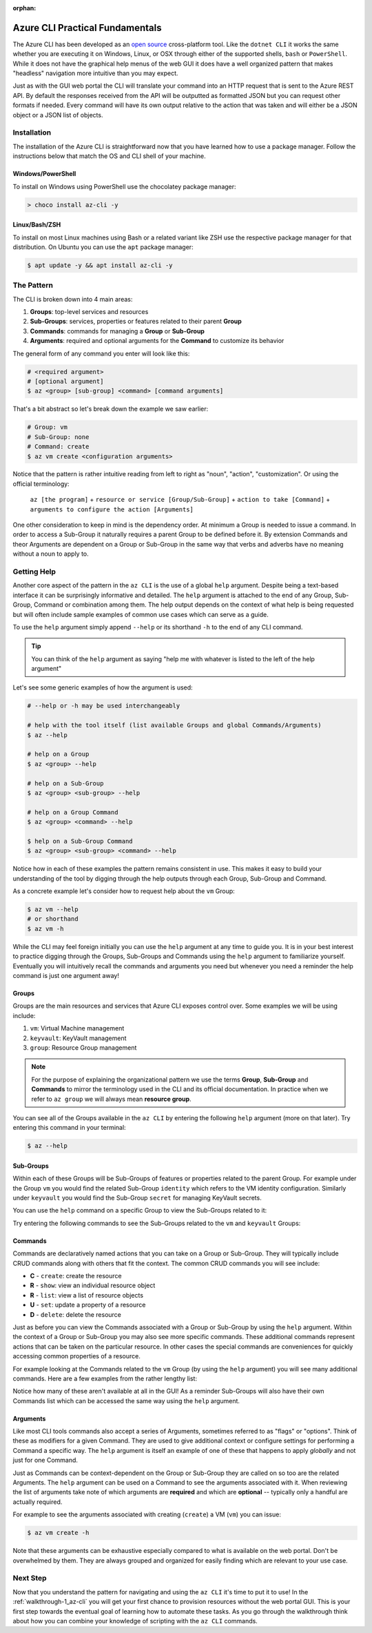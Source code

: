:orphan:

.. _lesson-2_az-cli:

================================
Azure CLI Practical Fundamentals
================================

The Azure CLI has been developed as an `open source <https://github.com/Azure/azure-cli>`_ cross-platform tool. Like the ``dotnet CLI`` it works the same whether you are executing it on Windows, Linux, or OSX through either of the supported shells, ``bash`` or ``PowerShell``. While it does not have the graphical help menus of the web GUI it does have a well organized pattern that makes "headless" navigation more intuitive than you may expect.

Just as with the GUI web portal the CLI will translate your command into an HTTP request that is sent to the Azure REST API. By default the responses received from the API will be outputted as formatted JSON but you can request other formats if needed. Every command will have its own output relative to the action that was taken and will either be a JSON object or a JSON list of objects.

Installation
============

The installation of the Azure CLI is straightforward now that you have learned how to use a package manager. Follow the instructions below that match the OS and CLI shell of your machine.

Windows/PowerShell
------------------

To install on Windows using PowerShell use the chocolatey package manager:

.. sourcecode:: powershell

    > choco install az-cli -y

Linux/Bash/ZSH
--------------

To install on most Linux machines using Bash or a related variant like ZSH use the respective package manager for that distribution. On Ubuntu you can use the ``apt`` package manager:

.. sourcecode:: bash

    $ apt update -y && apt install az-cli -y

The Pattern
===========

The CLI is broken down into 4 main areas:

#. **Groups**: top-level services and resources
#. **Sub-Groups**: services, properties or features related to their parent **Group**
#. **Commands**: commands for managing a **Group** or **Sub-Group**
#. **Arguments**: required and optional arguments for the **Command** to customize its behavior

The general form of any command you enter will look like this:

.. sourcecode:: bash

    # <required argument>
    # [optional argument] 
    $ az <group> [sub-group] <command> [command arguments]

That's a bit abstract so let's break down the example we saw earlier:

.. sourcecode:: bash

    # Group: vm
    # Sub-Group: none
    # Command: create
    $ az vm create <configuration arguments>

Notice that the pattern is rather intuitive reading from left to right as "noun", "action", "customization". Or using the official terminology: 

    ``az [the program]`` + 
    ``resource or service [Group/Sub-Group]`` + 
    ``action to take [Command]`` + 
    ``arguments to configure the action [Arguments]``

One other consideration to keep in mind is the dependency order. At minimum a Group is needed to issue a command. In order to access a Sub-Group it naturally requires a parent Group to be defined before it. By extension Commands and theor Arguments are dependent on a Group or Sub-Group in the same way that verbs and adverbs have no meaning without a noun to apply to.

Getting Help
============

Another core aspect of the pattern in the ``az CLI`` is the use of a global ``help`` argument. Despite being a text-based interface it can be surprisingly informative and detailed. The ``help`` argument is attached to the end of any Group, Sub-Group, Command or combination among them. The help output depends on the context of what help is being requested but will often include sample examples of common use cases which can serve as a guide.

To use the ``help`` argument simply append ``--help`` or its shorthand ``-h`` to the end of any CLI command.

.. tip::

    You can think of the ``help`` argument as saying "help me with whatever is listed to the left of the help argument"

Let's see some generic examples of how the argument is used:

.. sourcecode:: bash

    # --help or -h may be used interchangeably

    # help with the tool itself (list available Groups and global Commands/Arguments)
    $ az --help

    # help on a Group
    $ az <group> --help

    # help on a Sub-Group
    $ az <group> <sub-group> --help

    # help on a Group Command
    $ az <group> <command> --help

    $ help on a Sub-Group Command
    $ az <group> <sub-group> <command> --help

Notice how in each of these examples the pattern remains consistent in use. This makes it easy to build your understanding of the tool by digging through the help outputs through each Group, Sub-Group and Command. 

As a concrete example let's consider how to request help about the ``vm`` Group:

.. sourcecode:: bash

    $ az vm --help
    # or shorthand
    $ az vm -h

While the CLI may feel foreign initially you can use the ``help`` argument at any time to guide you. It is in your best interest to practice digging through the Groups, Sub-Groups and Commands using the ``help`` argument to familiarize yourself. Eventually you will intuitively recall the commands and arguments you need but whenever you need a reminder the help command is just one argument away!

Groups
------

Groups are the main resources and services that Azure CLI exposes control over. Some examples we will be using include:

#. ``vm``: Virtual Machine management
#. ``keyvault``: KeyVault management
#. ``group``: Resource Group management

.. note:: 

    For the purpose of explaining the organizational pattern we use the terms **Group**, **Sub-Group** and **Commands** to mirror the terminology used in the CLI and its official documentation. In practice when we refer to ``az group`` we will always mean **resource group**.

You can see all of the Groups available in the ``az CLI`` by entering the following ``help`` argument (more on that later). Try entering this command in your terminal:

.. todo:: will they already have the az CLI installed to issue this command?

.. sourcecode:: bash

    $ az --help

Sub-Groups
----------

Within each of these Groups will be Sub-Groups of features or properties related to the parent Group. For example under the Group ``vm`` you would find the related Sub-Group ``identity`` which refers to the VM identity configuration. Similarly under ``keyvault`` you would find the Sub-Group ``secret`` for managing KeyVault secrets.

You can use the ``help`` command on a specific Group to view the Sub-Groups related to it:

.. sourcecode:: bash
    :caption: general form

    $ az <group> --help

Try entering the following commands to see the Sub-Groups related to the ``vm`` and ``keyvault`` Groups:

.. sourcecode:: bash
    :caption: vm and keyvault examples

    $ az vm --help
    $ az keyvault --help

Commands
--------

Commands are declaratively named actions that you can take on a Group or Sub-Group. They will typically include CRUD commands along with others that fit the context. The common CRUD commands you will see include:

- **C** - ``create``: create the resource
- **R** - ``show``: view an individual resource object
- **R** - ``list``: view a list of resource objects
- **U** - ``set``: update a property of a resource
- **D** - ``delete``: delete the resource

Just as before you can view the Commands associated with a Group or Sub-Group by using the ``help`` argument. Within the context of a Group or Sub-Group you may also see more specific commands. These additional commands represent actions that can be taken on the particular resource. In other cases the special commands are conveniences for quickly accessing common properties of a resource.

For example looking at the Commands related to the ``vm`` Group (by using the ``help`` argument) you will see many additional commands. Here are a few examples from the rather lengthy list:

.. sourcecode:: bash
    :caption: trimmed output of the many VM related commands

    $ az vm --help

    # commands specific to interacting with a VM resource
    open-port              : Opens a VM to inbound traffic on specified ports.
    perform-maintenance    : The operation to perform maintenance on a virtual machine.

    # shorthand convenience commands
    list-ip-addresses      : List IP addresses associated with a VM.
    list-sizes             : List available sizes for VMs.

Notice how many of these aren't available at all in the GUI! As a reminder Sub-Groups will also have their own Commands list which can be accessed the same way using the ``help`` argument.

Arguments
---------

Like most CLI tools commands also accept a series of Arguments, sometimes referred to as "flags" or "options". Think of these as modifiers for a given Command. They are used to give additional context or configure settings for performing a Command a specific way. The ``help`` argument is itself an example of one of these that happens to apply *globally* and not just for one Command.

Just as Commands can be context-dependent on the Group or Sub-Group they are called on so too are the related Arguments. The ``help`` argument can be used on a Command to see the arguments associated with it. When reviewing the list of arguments take note of which arguments are **required** and which are **optional** -- typically only a handful are actually required.

For example to see the arguments associated with creating (``create``) a VM (``vm``) you can issue:

.. sourcecode:: bash

    $ az vm create -h

Note that these arguments can be exhaustive especially compared to what is available on the web portal. Don't be overwhelmed by them. They are always grouped and organized for easily finding which are relevant to your use case. 

.. todo:: seems out of scope to cover this, maybe best to just throw in as an example in the walkthroughs?

.. Query Filtering
.. ---------------

.. As mentioned previously all commands issued from the ``az CLI`` are sent as requests to the Azure REST API with response bodies displayed as JSON output. These response bodies can range from simple objects to lists with dozens of complex objects of data. Working with large complex response bodies can be a tedious and time consuming process.

.. Fortunately the ``az CLI`` includes a global option called ``--query`` which lets you transform the response body and hone in on just the data you need. The syntax used to define the transformation is a simple query language for JSON called JMESPath. We will not explore this syntax in great depth as it is beyond the scope of our learning goals. However, `the JMESPath documentation <https://jmespath.org/>`_ is well organized and has input boxes you can use to practice. 

.. What we will cover are the fundamentals which we will routinely use in our interactions with the ``az CLI``. The first step to using the ``--query`` option is to determine the shape of the data you are working with, which will be dependent on the command you issue. Fortunately there are only two types to consider as all of the commands will either output a single JSON object or a list containing multiple objects. 

.. .. tip::

..     While you can look through the documentation to determine the output shape to expect you can typically know based on the Command itself. Commands like ``list`` and those that interact with multiple resources or properties will output a list (even if there is only one element in that list). However, Commands that interact with a single resource or property directly will naturally output a single object.

Next Step
=========

Now that you understand the pattern for navigating and using the ``az CLI`` it's time to put it to use! In the :ref:`walkthrough-1_az-cli` you will get your first chance to provision resources without the web portal GUI. This is your first step towards the eventual goal of learning how to automate these tasks. As you go through the walkthrough think about how you can combine your knowledge of scripting with the ``az CLI`` commands.